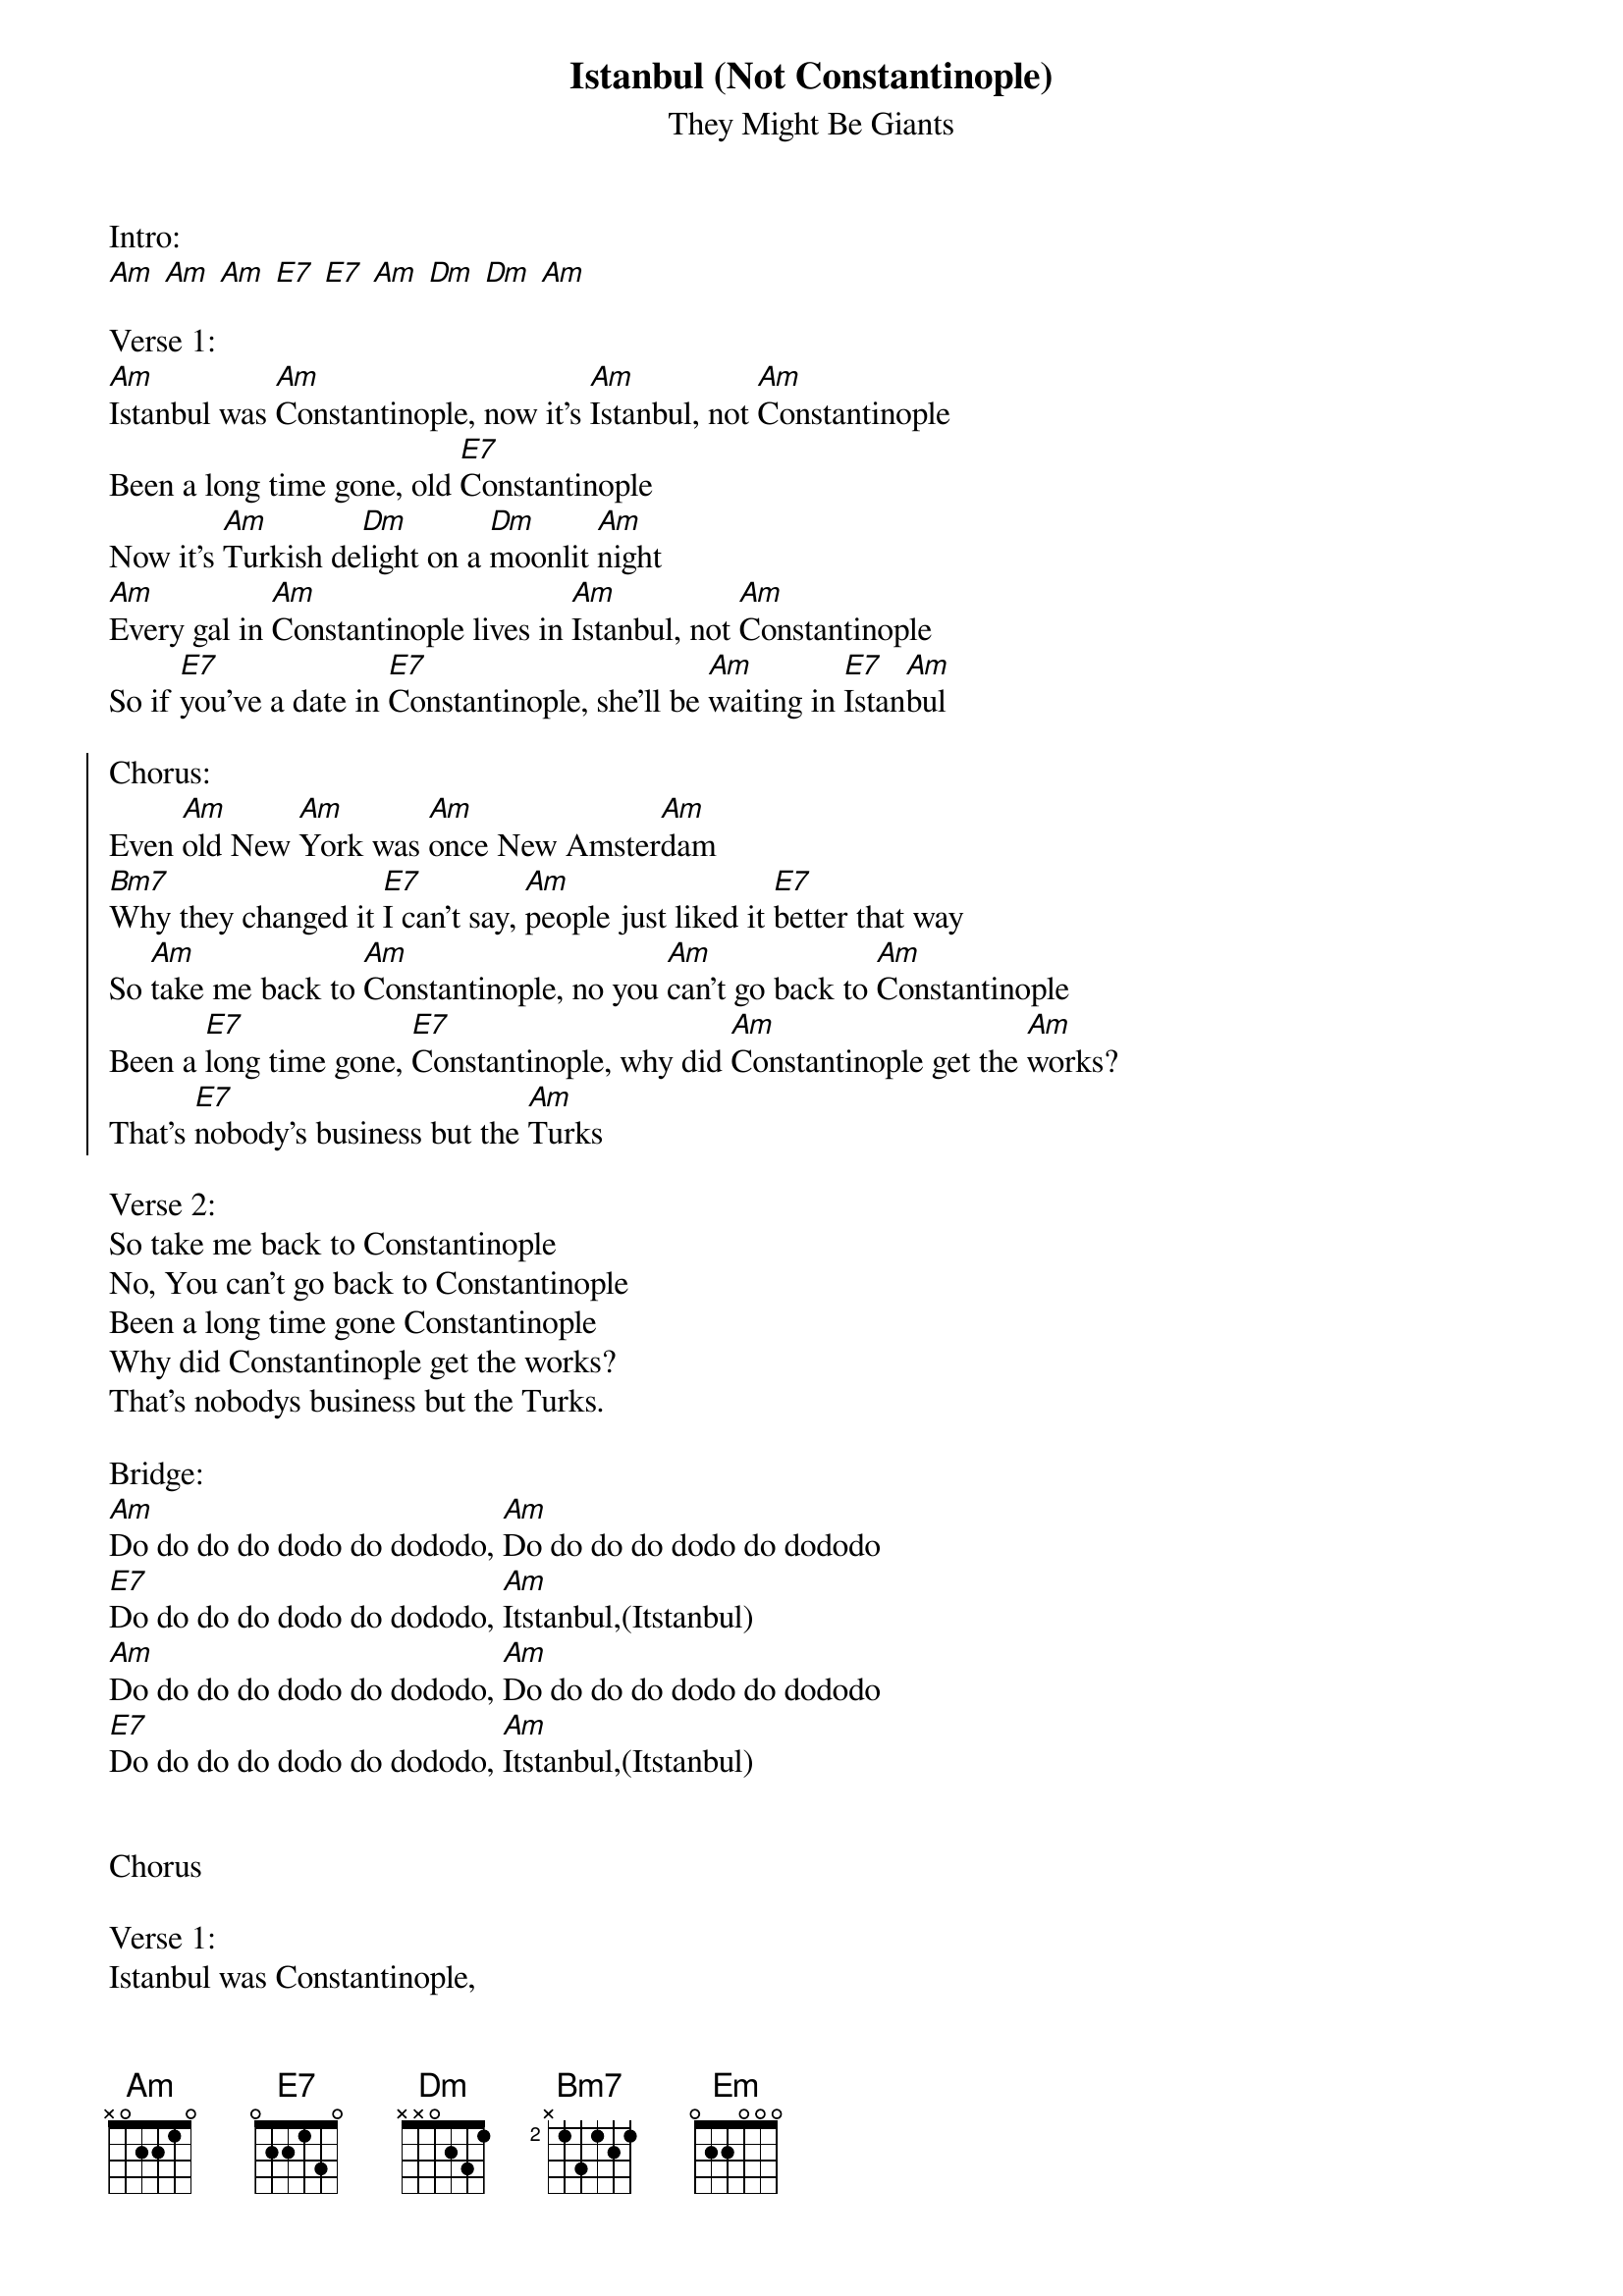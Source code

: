 {t:Istanbul (Not Constantinople)}
{st:They Might Be Giants}

Intro:
[Am] [Am] [Am] [E7] [E7] [Am] [Dm] [Dm] [Am]

Verse 1:
[Am]Istanbul was [Am]Constantinople, now it's [Am]Istanbul, not [Am]Constantinople
Been a long time gone, old [E7]Constantinople
Now it's [Am]Turkish de[Dm]light on a [Dm]moonlit [Am]night
[Am]Every gal in [Am]Constantinople lives in [Am]Istanbul, not [Am]Constantinople
So if [E7]you've a date in [E7]Constantinople, she'll be [Am]waiting in [E7]Istan[Am]bul

{soc}
Chorus:
Even [Am]old New [Am]York was [Am]once New Amster[Am]dam
[Bm7]Why they changed it [E7]I can't say, [Am]people just liked it [E7]better that way
So [Am]take me back to [Am]Constantinople, no you [Am]can't go back to [Am]Constantinople
Been a [E7]long time gone, [E7]Constantinople, why did [Am]Constantinople get the [Am]works?
That's [E7]nobody's business but the [Am]Turks
{eoc}

Verse 2:
So take me back to Constantinople
No, You can't go back to Constantinople
Been a long time gone Constantinople
Why did Constantinople get the works?
That's nobodys business but the Turks.

Bridge:
[Am]Do do do do dodo do dododo, [Am]Do do do do dodo do dododo
[E7]Do do do do dodo do dododo, [Am]Itstanbul,(Itstanbul)
[Am]Do do do do dodo do dododo, [Am]Do do do do dodo do dododo
[E7]Do do do do dodo do dododo, [Am]Itstanbul,(Itstanbul)


Chorus

Verse 1:
Istanbul was Constantinople,
now it's Istanbul, not Constantinople
Been a long time gone, old Constantinople
Why did constantinople get the works
That's nobodys business but the Turks

Bridge 2
[Am]   [Am]   [Em]
[Am]Do do do do dodo do dododo, [Am]Do do do do dodo do dododo
[E7]Do do do do dodo do dododo, [Am]Do do do dodo dodo

Verse 2:
So take me back to Constantinople
No, You can't go back to Constantinople
Been a long time gone Constantinople
Why did Constantinople get the works?
That's nobodys business but the Turks.

ITSTANBUL!!!!
